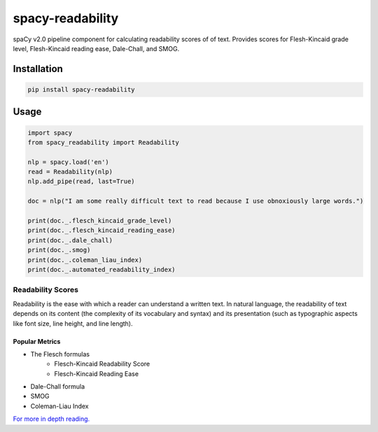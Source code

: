 =================
spacy-readability
=================

.. image:: https://travis-ci.org/mholtzscher/spacy_readability.svg?branch=master
    :target: https://travis-ci.org/mholtzscher/spacy_readability
.. image:: https://badge.fury.io/py/spacy-readability.svg
    :target: https://badge.fury.io/py/spacy-readability

spaCy v2.0 pipeline component for calculating readability scores of of text. Provides scores for Flesh-Kincaid grade level, Flesh-Kincaid reading ease, Dale-Chall, and SMOG.

************
Installation
************

.. code-block:: python

    pip install spacy-readability

*****
Usage
*****   
    
.. code-block:: python

    import spacy
    from spacy_readability import Readability

    nlp = spacy.load('en')
    read = Readability(nlp)
    nlp.add_pipe(read, last=True)

    doc = nlp("I am some really difficult text to read because I use obnoxiously large words.")

    print(doc._.flesch_kincaid_grade_level)
    print(doc._.flesch_kincaid_reading_ease)
    print(doc._.dale_chall)
    print(doc._.smog)
    print(doc._.coleman_liau_index)
    print(doc._.automated_readability_index)

Readability Scores
******************

Readability is the ease with which a reader can understand a written text. In natural language, the readability of text depends on its content (the complexity of its vocabulary and syntax) and its presentation (such as typographic aspects like font size, line height, and line length).

Popular Metrics
---------------
- The Flesch formulas
   - Flesch-Kincaid Readability Score
   - Flesch-Kincaid Reading Ease
- Dale-Chall formula
- SMOG
- Coleman-Liau Index

`For more in depth reading. <https://en.wikipedia.org/wiki/Readability>`_